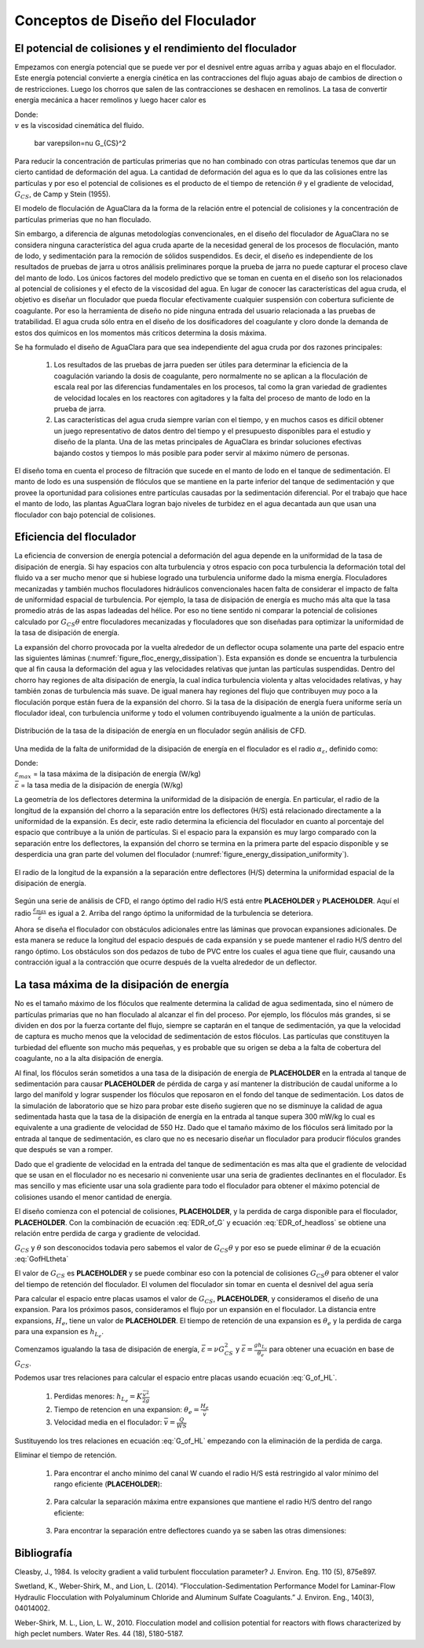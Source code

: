 .. |Gt.FlocBod| replace:: **PLACEHOLDER**
.. |G.Floc| replace:: **PLACEHOLDER**
.. |HL.FlocBod| replace:: **PLACEHOLDER**
.. |Pi.HSMin| replace:: **PLACEHOLDER**
.. |Pi.HSTransition| replace:: **PLACEHOLDER**
.. |Pi.JetPlane| replace:: **PLACEHOLDER**
.. |Pi.VCBaffle| replace:: **PLACEHOLDER**
.. |K.FlocBaffle| replace:: **PLACEHOLDER**
.. |ED.SedInlet| replace:: **PLACEHOLDER**
.. |HL.SedDiffuser| replace:: **PLACEHOLDER**
.. |He.Floc| replace:: **PLACEHOLDER**
.. |W.FlocChannel| replace:: **PLACEHOLDER**


.. _title_Conceptos_de_Diseño_del_Floculador:

**********************************
Conceptos de Diseño del Floculador
**********************************




.. _heading_El_potencial_de_colisiones_y el_rendimiento_del_floculador:

El potencial de colisiones y el rendimiento del floculador
----------------------------------------------------------

Empezamos con energía potencial que se puede ver por el desnivel entre aguas arriba y aguas abajo en el floculador. Este energía potencial convierte a energía cinética en las contracciones del flujo aguas abajo de cambios de direction o de restricciones.  Luego los chorros que salen de las contracciones se deshacen en remolinos. La tasa de convertir energía mecánica a hacer remolinos y luego hacer calor es

.. math::
  :label: EDR_of_headloss

  \bar \varepsilon \theta = g h_L

.. math::
    :label: energy_dissipation

    \varepsilon=vG^2

| Donde:
| :math:`v` es la viscosidad cinemática del fluido.

  \bar \varepsilon=\nu G_{CS}^2

.. math::
    :label: collision_potential

    \psi = \alpha _{\psi}\theta \varepsilon ^\frac{1}{3}

Para reducir la concentración de partículas primerias que no han combinado con otras partículas tenemos que dar un cierto cantidad de deformación del agua. La cantidad de deformación del agua es lo que da las colisiones entre las partículas y por eso el potencial de colisiones es el producto de el tiempo de retención :math:`\theta` y el gradiente de velocidad, :math:`G_{CS}`, de Camp y Stein (1955).

El modelo de floculación de AguaClara da la forma de la relación entre el potencial de colisiones y la concentración de partículas primerias que no han floculado.

.. math::
   :label: Gtlam

	 G_{CS}\theta = \frac{3}{2}\frac{{\left( {{\bar \Lambda ^2} - \bar \Lambda_0^2} \right)}}{{k\pi\bar{\alpha} \bar{d}_P^2}}

.. math::
    :label: turbulent_floc

    pC ^* = \frac{9}{8}log\Bigg(\frac{8}{9} \Big(\frac{6}{\pi} \Big)^\frac{8}
    {9} \pi k \Gamma \phi_{0}^\frac{8}{9} \frac{t \varepsilon^\frac{1}{3}}{d_
    {Coloide}^\frac{2}{3}}+1 \Bigg)`



Sin embargo, a diferencia de algunas metodologías convencionales, en el diseño del floculador de AguaClara no se considera ninguna característica del agua cruda aparte de la necesidad general de los procesos de floculación, manto de lodo, y sedimentación para la remoción de sólidos suspendidos. Es decir, el diseño es independiente de los resultados de pruebas de jarra u otros análisis preliminares porque la prueba de jarra no puede capturar el proceso clave del manto de lodo. Los únicos factores del modelo predictivo que se toman en cuenta en el diseño son los relacionados al potencial de colisiones y el efecto de la viscosidad del agua. En lugar de conocer las características del agua cruda, el objetivo es diseñar un floculador que pueda flocular efectivamente cualquier suspensión con cobertura suficiente de coagulante. Por eso la herramienta de diseño no pide ninguna entrada del usuario relacionada a las pruebas de tratabilidad. El agua cruda sólo entra en el diseño de los dosificadores del coagulante y cloro donde la demanda de estos dos químicos en los momentos más críticos determina la dosis máxima.

Se ha formulado el diseño de AguaClara para que sea independiente del agua cruda por dos razones principales:

 #. Los resultados de las pruebas de jarra pueden ser útiles para determinar la eficiencia de la coagulación variando la dosis de coagulante, pero normalmente no se aplican a la floculación de escala real por las diferencias fundamentales en los procesos, tal como la gran variedad de gradientes de velocidad locales en los reactores con agitadores y la falta del proceso de manto de lodo en la prueba de jarra.
 #. Las características del agua cruda siempre varían con el tiempo, y en muchos casos es difícil obtener un juego representativo de datos dentro del tiempo y el presupuesto disponibles para el estudio y diseño de la planta. Una de las metas principales de AguaClara es brindar soluciones efectivas bajando costos y tiempos lo más posible para poder servir al máximo número de personas.

El diseño toma en cuenta el proceso de filtración que sucede en el manto de lodo en el tanque de sedimentación. El manto de lodo es una suspensión de flóculos que se mantiene en la parte inferior del tanque de sedimentación y que provee la oportunidad para colisiones entre partículas causadas por la sedimentación diferencial. Por el trabajo que hace el manto de lodo, las plantas AguaClara logran bajo niveles de turbidez en el agua decantada aun que usan una floculador con bajo potencial de colisiones.

.. _heading_Eficiencia del floculador:

Eficiencia del floculador
-------------------------

La eficiencia de conversion de energía potencial a deformación del agua depende en la uniformidad de la tasa de disipación de energía. Si hay espacios con alta turbulencia y otros espacio con poca turbulencia la deformación total del fluido va a ser mucho menor que si hubiese logrado una turbulencia uniforme dado la misma energía. Floculadores mecanizadas y también muchos floculadores hidráulicos convencionales hacen falta de considerar el impacto de falta de uniformidad espacial de turbulencia. Por ejemplo, la tasa de disipación de energía es mucho más alta que la tasa promedio atrás de las aspas ladeadas del hélice. Por eso no tiene sentido ni comparar la potencial de colisiones calculado por :math:`G_{CS}\theta` entre floculadores mecanizadas y floculadores que son diseñadas para optimizar la uniformidad de la tasa de disipación de energía.

La expansión del chorro provocada por la vuelta alrededor de un deflector ocupa solamente una parte del espacio entre las siguientes láminas (:numref:`figure_floc_energy_dissipation`). Esta expansión es donde se encuentra la turbulencia que al fin causa la deformación del agua y las velocidades relativas que juntan las partículas suspendidas. Dentro del chorro hay regiones de alta disipación de energía, la cual indica turbulencia violenta y altas velocidades relativas, y hay también zonas de turbulencia más suave. De igual manera hay regiones del flujo que contribuyen muy poco a la floculación porque están fuera de la expansión del chorro. Si la tasa de la disipación de energía fuera uniforme sería un floculador ideal, con turbulencia uniforme y todo el volumen contribuyendo igualmente a la unión de partículas.

.. _figure_floc_energy_dissipation:

.. figure:: Images/floc_energy_dissipation.png
    :width: 400px
    :align: center

    Distribución de la tasa de la disipación de energía en un floculador según análisis de CFD.

Una medida de la falta de uniformidad de la disipación de energía en el floculador es el radio :math:`\alpha _{\varepsilon}`, definido como:

.. math::
    :label: uneven_energy

    \alpha _{\varepsilon}= \frac{\varepsilon_{max}}{\bar{\varepsilon}}

| Donde:
| :math:`\varepsilon _{max}` = la tasa máxima de la disipación de energía (W/kg)
| :math:`\bar {\varepsilon}` = la tasa media de la disipación de energía (W/kg)

La geometría de los deflectores determina la uniformidad de la disipación de energía. En particular, el radio de la longitud de la expansión del chorro a la separación entre los deflectores (H/S) está relacionado directamente a la uniformidad de la expansión. Es decir, este radio determina la eficiencia del floculador en cuanto al porcentaje del espacio que contribuye a la unión de partículas. Si el espacio para la expansión es muy largo comparado con la separación entre los deflectores, la expansión del chorro se termina en la primera parte del espacio disponible y se desperdicia una gran parte del volumen del floculador (:numref:`figure_energy_dissipation_uniformity`).

.. _figure_energy_dissipation_uniformity:

.. figure:: Images/energy_dissipation_uniformity.png
    :width: 200px
    :align: center

    El radio de la longitud de la expansión a la separación entre deflectores (H/S) determina la uniformidad espacial de la disipación de energía.

Según una serie de análisis de CFD, el rango óptimo del radio H/S está entre |Pi.HSMin| y |Pi.HSTransition|. Aquí el radio :math:`\frac{\varepsilon_{max}}{\bar \varepsilon}` es igual a 2. Arriba del rango óptimo la uniformidad de la turbulencia se deteriora.

.. math::
    :label: turb_above_range

    \alpha _{\varepsilon}=\frac{\Pi_{Jet}^3}{\Pi_{VC}^4} \frac{2}{K_{B}}\Big(\frac{H}{S} \Big)

Ahora se diseña el floculador con obstáculos adicionales entre las láminas que provocan expansiones adicionales. De esta manera se reduce la longitud del espacio después de cada expansión y se puede mantener el radio H/S dentro del rango óptimo. Los obstáculos son dos pedazos de tubo de PVC entre los cuales el agua tiene que fluir, causando una contracción igual a la contracción que ocurre después de la vuelta alrededor de un deflector.

.. _heading_La_tasa_máxima_de_la_disipación_de_energía:

La tasa máxima de la disipación de energía
------------------------------------------

No es el tamaño máximo de los flóculos que realmente determina la calidad de agua sedimentada, sino el número de partículas primarias que no han floculado al alcanzar el fin del proceso. Por ejemplo, los flóculos más grandes, si se dividen en dos por la fuerza cortante del flujo, siempre se captarán en el tanque de sedimentación, ya que la velocidad de captura es mucho menos que la velocidad de sedimentación de estos flóculos. Las partículas que constituyen la turbiedad del efluente son mucho más pequeñas, y es probable que su origen se deba a la falta de cobertura del coagulante, no a la alta disipación de energía.

.. math::
    :label: final_floc_efficiency

    \alpha _{\psi}=\frac{1}{\alpha_{\varepsilon}^\frac{1}{6}}

Al final, los flóculos serán sometidos a una tasa de la disipación de energía de |ED.SedInlet| en la entrada al tanque de sedimentación para causar |HL.SedDiffuser| de pérdida de carga y así mantener la distribución de caudal uniforme a lo largo del manifold y lograr suspender los flóculos que reposaron en el fondo del tanque de sedimentación. Los datos de la simulación de laboratorio que se hizo para probar este diseño sugieren que no se disminuye la calidad de agua sedimentada hasta que la tasa de la disipación de energía en la entrada al tanque supera 300 mW/kg lo cual es equivalente a una gradiente de velocidad de 550 Hz. Dado que el tamaño máximo de los flóculos será limitado por la entrada al tanque de sedimentación, es claro que no es necesario diseñar un floculador para producir flóculos grandes que después se van a romper.

Dado que el gradiente de velocidad en la entrada del tanque de sedimentación es mas alta que el gradiente de velocidad que se usan en el floculador no es necesario ni conveniente usar una seria de gradientes declinantes en el floculador. Es mas sencillo y mas eficiente usar una sola gradiente para todo el floculador para obtener el máximo potencial de colisiones usando el menor cantidad de energía.

.. _heading_Las_dimensiones_del_floculador_y_la_gradiente_de_velocidad:

.. math::
    :label: jet_expansion_energy_dissipation

    \varepsilon _{max}=\frac{\big(\Pi_{Jet}V_{Jet}\big)^3}{S\Pi_{VC}}

El diseño comienza con el potencial de colisiones,  |Gt.FlocBod|, y la perdida de carga disponible para el floculador, |HL.FlocBod|. Con la combinación de ecuación :eq:`EDR_of_G` y ecuación :eq:`EDR_of_headloss` se obtiene una relación entre perdida de carga y gradiente de velocidad.

.. math::
   :label: GofHLtheta

   G_{CS} = \sqrt{\frac{g h_L}{\nu \theta}}

:math:`G_{CS}` y :math:`\theta` son desconocidos todavia pero sabemos el valor de :math:`G_{CS}\theta` y por eso se puede eliminar :math:`\theta` de la ecuación :eq:`GofHLtheta`

.. math::
   :label: GofHL

   G_{CS} = \frac{g h_{L_{floc}}}{\nu (G_{CS} \theta)}

El valor de :math:`G_{CS}` es |G.Floc| y se puede combinar eso con la potencial de colisiones :math:`G_{CS}\theta` para obtener el valor del tiempo de retención del floculador. El volumen del floculador sin tomar en cuenta el desnivel del agua sería


.. math::
   :label: Floc_volume

.. math::
    :label: average_dissipation

    \bar {\varepsilon} = \frac{Energ\acute{\imath}a \hspace{1mm} perdida}{Tiempo}= \frac{K_B \frac{\bar{V}^2}{2}}{\theta_B}= \frac{K_B\bar{V}^3}{2H}

Para calcular el espacio entre placas usamos el valor de :math:`G_{CS}`, |G.Floc|, y consideramos el diseño de una expansion. Para los próximos pasos, consideramos el flujo por un expansión en el floculador. La distancia entre expansions, :math:`H_e`, tiene un valor de |He.Floc|. El tiempo de retención de una expansion es :math:`\theta_e` y la perdida de carga para una expansion es :math:`h_{L_{e}}`.

Comenzamos igualando la tasa de disipación de energía, :math:`\bar \varepsilon = \nu G_{CS}^2` y
:math:`\bar \varepsilon = \frac{g h_{L_e}}{\theta_e}` para obtener una ecuación en base de :math:`G_{CS}`.

.. math::
    :label: perp_flow_avg_velocity

    \bar{V} = \frac{Q}{A}= \frac{Q}{WS}

    \nu G_{CS}^2 = \frac{g h_{L_e}}{\theta_e}

Podemos usar tres relaciones para calcular el espacio entre placas usando ecuación :eq:`G_of_HL`.

 #. Perdidas menores: :math:`h_{L_{e}} = K \frac{\bar v^2}{2g}`
 #. Tiempo de retencion en una expansion: :math:`\theta_e = \frac{H_e}{\bar v}`
 #. Velocidad media en el floculador: :math:`\bar v = \frac{Q}{WS}`

Sustituyendo los tres relaciones en ecuación :eq:`G_of_HL` empezando con la eliminación de la perdida de carga.

.. math::
   :label: G_of_Ktheta

.. math::
    :label: avg_vel_sub_avg_energy_dissipation

    \bar{\varepsilon} = \frac {K_BQ^3}{2HW^3S^3}

Eliminar el tiempo de retención.

 #. Para encontrar el ancho mínimo del canal W cuando el radio H/S está restringido al valor mínimo del rango eficiente (|Pi.HSMin|):

     .. math::
        :label: min_width_hs

        W= \Big(\frac{H}{S} \Big)_{Min} \Big(\frac{K_B}{2H\bar{\varepsilon}}\Big)^\frac{1}{3} \frac{Q}{H}

 #. Para calcular la separación máxima entre expansiones que mantiene el radio H/S dentro del rango eficiente:

     .. math::
        :label: max_gap_hs

        H_{Max} = \Big(\frac{K_B}{2\bar{\varepsilon}} \Big)^\frac{1}{4}\bigg(\frac{(\frac{H}{S})_{Max}Q}{W} \bigg)^\frac{3}{4}

 #. Para encontrar la separación entre deflectores cuando ya se saben las otras dimensiones:

     .. math::
        :label: gap_with_known_dimensions

         S = \Big(\frac{K_B}{2H\bar{\varepsilon}}\Big)^\frac{1}{3} \frac{Q}{W}

.. _heading_Bibliografía:

Bibliografía
------------

Cleasby, J., 1984. Is velocity gradient a valid turbulent flocculation
parameter? J. Environ. Eng. 110 (5), 875e897.

Swetland, K., Weber-Shirk, M., and Lion, L. (2014). ”Flocculation-Sedimentation
Performance Model for Laminar-Flow Hydraulic Flocculation with Polyaluminum
Chloride and Aluminum Sulfate Coagulants.” J. Environ. Eng., 140(3), 04014002.

Weber-Shirk, M. L., Lion, L. W., 2010. Flocculation model and collision
potential for reactors with flows characterized by high peclet numbers. Water
Res. 44 (18), 5180-5187.
 
